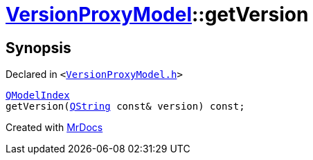 [#VersionProxyModel-getVersion]
= xref:VersionProxyModel.adoc[VersionProxyModel]::getVersion
:relfileprefix: ../
:mrdocs:


== Synopsis

Declared in `&lt;https://github.com/PrismLauncher/PrismLauncher/blob/develop/launcher/VersionProxyModel.h#L35[VersionProxyModel&period;h]&gt;`

[source,cpp,subs="verbatim,replacements,macros,-callouts"]
----
xref:QModelIndex.adoc[QModelIndex]
getVersion(xref:QString.adoc[QString] const& version) const;
----



[.small]#Created with https://www.mrdocs.com[MrDocs]#
